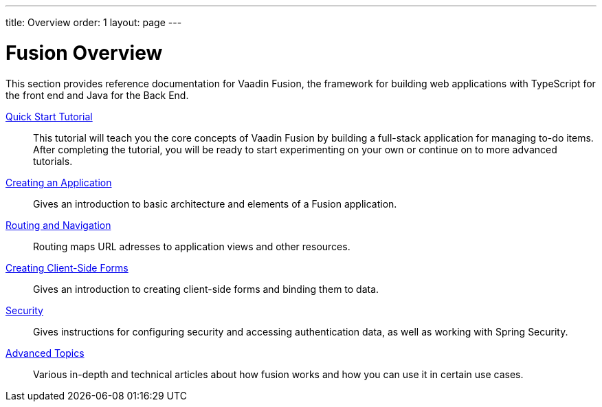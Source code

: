---
title: Overview
order: 1
layout: page
---

[[fusion.overview]]
= Fusion Overview

This section provides reference documentation for Vaadin Fusion, the framework for building web applications with TypeScript for the front end and Java for the Back End.

<<quick-start-tutorial#, Quick Start Tutorial>>::
This tutorial will teach you the core concepts of Vaadin Fusion by building a full-stack application for managing to-do items.
After completing the tutorial, you will be ready to start experimenting on your own or continue on to more advanced tutorials.

<<application/fusion-application-overview#, Creating an Application>>::
Gives an introduction to basic architecture and elements of a Fusion application.

<<routing/routing-defining#, Routing and Navigation>>::
Routing maps URL adresses to application views and other resources.

<<forms/tutorial-binder#, Creating Client-Side Forms>>::
Gives an introduction to creating client-side forms and binding them to data.

<<security/fusion-security-overview#, Security>>::
Gives instructions for configuring security and accessing authentication data, as well as working with Spring Security.

<<advanced/fusion-advanced-components-definitions#, Advanced Topics>>::
Various in-depth and technical articles about how fusion works and how you can use it in certain use cases.
